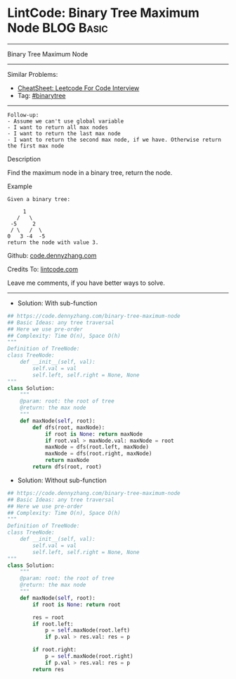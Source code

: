 * LintCode: Binary Tree Maximum Node                             :BLOG:Basic:
#+STARTUP: showeverything
#+OPTIONS: toc:nil \n:t ^:nil creator:nil d:nil
:PROPERTIES:
:type:     binarytree
:END:
---------------------------------------------------------------------
Binary Tree Maximum Node
---------------------------------------------------------------------
#+BEGIN_HTML
<a href="https://github.com/dennyzhang/code.dennyzhang.com/tree/master/problems/binary-tree-maximum-node"><img align="right" width="200" height="183" src="https://www.dennyzhang.com/wp-content/uploads/denny/watermark/github.png" /></a>
#+END_HTML
Similar Problems:
- [[https://cheatsheet.dennyzhang.com/cheatsheet-leetcode-A4][CheatSheet: Leetcode For Code Interview]]
- Tag: [[https://code.dennyzhang.com/tag/binarytree][#binarytree]]
---------------------------------------------------------------------
#+BEGIN_EXAMPLE
Follow-up: 
- Assume we can't use global variable
- I want to return all max nodes
- I want to return the last max node
- I want to return the second max node, if we have. Otherwise return the first max node
#+END_EXAMPLE

Description

Find the maximum node in a binary tree, return the node.

Example
#+BEGIN_EXAMPLE
Given a binary tree:

     1
   /   \
 -5     2
 / \   /  \
0   3 -4  -5 
return the node with value 3.
#+END_EXAMPLE

Github: [[https://github.com/dennyzhang/code.dennyzhang.com/tree/master/problems/binary-tree-maximum-node][code.dennyzhang.com]]

Credits To: [[https://www.lintcode.com/problem/binary-tree-maximum-node/description][lintcode.com]]

Leave me comments, if you have better ways to solve.
---------------------------------------------------------------------
- Solution: With sub-function

#+BEGIN_SRC python
## https://code.dennyzhang.com/binary-tree-maximum-node
## Basic Ideas: any tree traversal
## Here we use pre-order
## Complexity: Time O(n), Space O(h)
"""
Definition of TreeNode:
class TreeNode:
    def __init__(self, val):
        self.val = val
        self.left, self.right = None, None
"""
class Solution:
    """
    @param: root: the root of tree
    @return: the max node
    """
    def maxNode(self, root):
        def dfs(root, maxNode):
            if root is None: return maxNode
            if root.val > maxNode.val: maxNode = root
            maxNode = dfs(root.left, maxNode)
            maxNode = dfs(root.right, maxNode)
            return maxNode
        return dfs(root, root)
#+END_SRC

- Solution: Without sub-function

#+BEGIN_SRC python
## https://code.dennyzhang.com/binary-tree-maximum-node
## Basic Ideas: any tree traversal
## Here we use pre-order
## Complexity: Time O(n), Space O(h)
"""
Definition of TreeNode:
class TreeNode:
    def __init__(self, val):
        self.val = val
        self.left, self.right = None, None
"""
class Solution:
    """
    @param: root: the root of tree
    @return: the max node
    """
    def maxNode(self, root):
        if root is None: return root
        
        res = root
        if root.left:
            p = self.maxNode(root.left)
            if p.val > res.val: res = p
        
        if root.right:
            p = self.maxNode(root.right)
            if p.val > res.val: res = p
        return res
#+END_SRC

#+BEGIN_HTML
<div style="overflow: hidden;">
<div style="float: left; padding: 5px"> <a href="https://www.linkedin.com/in/dennyzhang001"><img src="https://www.dennyzhang.com/wp-content/uploads/sns/linkedin.png" alt="linkedin" /></a></div>
<div style="float: left; padding: 5px"><a href="https://github.com/dennyzhang"><img src="https://www.dennyzhang.com/wp-content/uploads/sns/github.png" alt="github" /></a></div>
<div style="float: left; padding: 5px"><a href="https://www.dennyzhang.com/slack" target="_blank" rel="nofollow"><img src="https://www.dennyzhang.com/wp-content/uploads/sns/slack.png" alt="slack"/></a></div>
</div>
#+END_HTML
